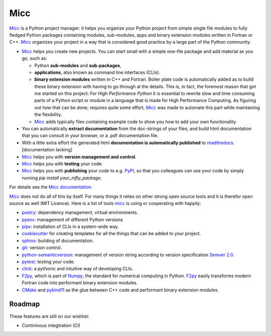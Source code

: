 ****
Micc
****

.. image:: https://img.shields.io/pypi/v/micc.svg
        :target: https://pypi.python.org/pypi/micc

.. image:: https://img.shields.io/travis/etijskens/micc.svg
        :target: https://travis-ci.org/etijskens/micc

.. image:: https://readthedocs.org/projects/micc/badge/?version=latest
        :target: https://micc.readthedocs.io/en/latest/?badge=latest
        :alt: Documentation Status


`Micc <https://github.com/etijskens/et-micc>`_ is a Python project manager: it helps 
you organize your Python project from simple single file modules to fully fledged 
Python packages containing modules, sub-modules, apps and binary extension modules 
written in Fortran or C++. Micc_ organizes your project in a way that is considered good
practice by a large part of the Python community. 

* Micc_ helps you create new projects. You can start small with a simple one-file 
  package and add material as you go, such as:
  
  * Python **sub-modules** and **sub-packages**,
  * **applications**, also known as command line interfaces (CLIs). 
  * **binary extension modules** written in C++ and Fortran. Boiler plate code is 
    automatically added as to build these binary extension with having to go through
    al the details. This is, in fact, the foremost reason that got me started on this
    project: For *High Performance Python* it is essential to rewrite slow and 
    time consuming parts of a Python script or module in a language that is made 
    for High Performance Computing. As figuring out how that can be done, requires 
    quite some effort, Micc_ was made to automate this part while maintaining the 
    flexibility. 
  * Micc_ adds typically files containing example code to show you how to add your
    own functionality.
    
* You can automatically **extract documentation** from the doc-strings of your files,
  and build html documentation that you can consult in your browser, or a .pdf 
  documentation file.
* With a little extra effort the generated html **documentation is automatically published** 
  to `readthedocs <https://readthedocs.org>`_. [documentation lacking]
* Micc_ helps you with **version management and control**.
* Micc_ helps you with **testing** your code.
* Micc_ helps you with **publishing** your code to e.g. `PyPI <https://pypi.org>`_, so
  that you colleagues can use your code by simply running `pip install your_nifty_package`.
  
For details see the `Micc documentation <https://et-micc.readthedocs.io/en/latest/>`_.

Micc_ does not do all of this by itself. For many things it relies on other strong 
open source tools and it is therefor open source as well (MIT Licence). Here is a list 
of tools micc_ is using or cooperating with happily:

* `poetry <https://github.com/sdispater/poetry>`_: dependency management, virtual 
  environments.
* `pyenv <https://github.com/pyenv/pyenv>`_: management of different Python versions
* `pipx <https://github.com/pipxproject/pipx/>`_: installation of CLIs in a system-wide  
  way.
* `cookiecutter <https://github.com/audreyr/cookiecutter>`_ for creating templates for 
  all the things that can be added to your project.
* `sphinx <http://www.sphinx-doc.org/>`_: building of documentation.
* `git <https://www.git-scm.com/>`_: version control.
* `python-semanticversion <https://github.com/rbarrois/python-semanticversion/blob/master/docs/index.rst>`_:
  management of version string according to version specification `Semver 2.0 <http://semver.org/>`_.
* `pytest <https://www.git-scm.com/>`_: testing your code.
* `click <https://click.palletsprojects.com/en/7.x/>`_: a pythonic and intuitive 
  way of developing CLIs. 
* `F2py <https://docs.scipy.org/doc/numpy/f2py/>`_, which is part of `Numpy <https://numpy.org/>`_, 
  the standard for numerical computing in Python. F2py_ easily transforms modern Fortran
  code into performant binary extension modules.
* `CMake <https://cmake.org>`_ and `pybind11 <https://pybind11.readthedocs.io/en/stable/>`_ as the 
  glue between C++ code and performant binary extension modules.

Roadmap
=======
These features are still on our wishlist:

* Contininous integtration (CI)

